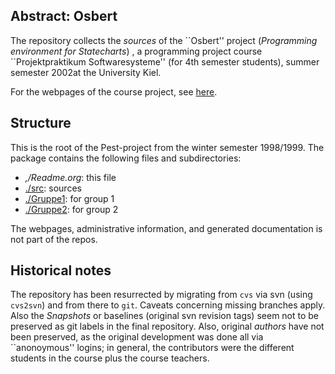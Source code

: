 

** Abstract: Osbert


The repository collects the /sources/ of the ``Osbert'' project
(/Programming environment for Statecharts/) , a programming project course
``Projektpraktikum Softwaresysteme'' (for 4th semester students), summer
semester 2002at the University Kiel.

For the webpages of the course project, see [[http://heim.ifi.uio.no/msteffen/teaching/softtech/ss00/projektpraktikum][here]].


** Structure

This is the root of the Pest-project from the winter semester 1998/1999.
The package contains the following files and subdirectories:

  

    - [[,/Readme.org]]:        this file
    - [[./src]]:               sources
    - [[./Gruppe1]]:           for group 1
    - [[./Gruppe2]]:           for group 2

The webpages, administrative information, and generated documentation is
not part of the repos.


** Historical notes

The repository has been resurrected by migrating from ~cvs~ via svn (using
~cvs2svn~) and from there to ~git~. Caveats concerning missing branches
apply. Also the /Snapshots/ or baselines (original svn revision tags) seem
not to be preserved as git labels in the final repository.  Also, original
/authors/ have not been preserved, as the original development was done all
via ``anonoymous'' logins; in general, the contributors were the different
students in the course plus the course teachers.

